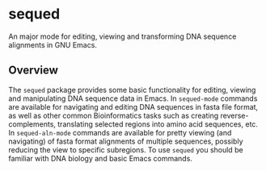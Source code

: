 [[https://melpa.org/#/sequed][file:https://melpa.org/packages/sequed-badge.svg]]

* sequed
 
An major mode for editing, viewing and transforming DNA sequence alignments in GNU Emacs.

** Overview 
The =sequed= package provides some basic functionality for editing, viewing and manipulating DNA sequence data in Emacs. In =sequed-mode= commands are available for navigating and editing DNA sequences in fasta file format, as well as other common Bioinformatics tasks such as creating reverse-complements, translating selected regions into amino acid sequences, etc. In =sequed-aln-mode= commands are available for pretty viewing (and navigating) of fasta format alignments of multiple sequences, possibly reducing the view to specific subregions. To use =sequed= you should be familiar with DNA biology and basic Emacs commands.       
